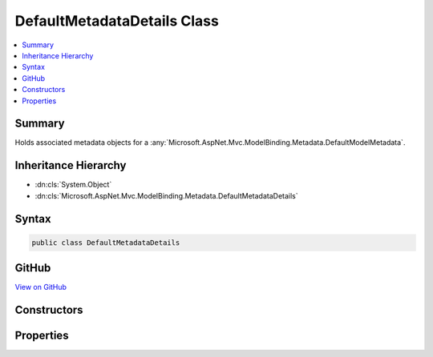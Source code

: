 

DefaultMetadataDetails Class
============================



.. contents:: 
   :local:



Summary
-------

Holds associated metadata objects for a :any:`Microsoft.AspNet.Mvc.ModelBinding.Metadata.DefaultModelMetadata`\.





Inheritance Hierarchy
---------------------


* :dn:cls:`System.Object`
* :dn:cls:`Microsoft.AspNet.Mvc.ModelBinding.Metadata.DefaultMetadataDetails`








Syntax
------

.. code-block:: csharp

   public class DefaultMetadataDetails





GitHub
------

`View on GitHub <https://github.com/aspnet/apidocs/blob/master/aspnet/mvc/src/Microsoft.AspNet.Mvc.Core/ModelBinding/Metadata/DefaultMetadataDetails.cs>`_





.. dn:class:: Microsoft.AspNet.Mvc.ModelBinding.Metadata.DefaultMetadataDetails

Constructors
------------

.. dn:class:: Microsoft.AspNet.Mvc.ModelBinding.Metadata.DefaultMetadataDetails
    :noindex:
    :hidden:

    
    .. dn:constructor:: Microsoft.AspNet.Mvc.ModelBinding.Metadata.DefaultMetadataDetails.DefaultMetadataDetails(Microsoft.AspNet.Mvc.ModelBinding.Metadata.ModelMetadataIdentity, Microsoft.AspNet.Mvc.ModelBinding.ModelAttributes)
    
        
    
        Creates a new :any:`Microsoft.AspNet.Mvc.ModelBinding.Metadata.DefaultMetadataDetails`\.
    
        
        
        
        :param key: The .
        
        :type key: Microsoft.AspNet.Mvc.ModelBinding.Metadata.ModelMetadataIdentity
        
        
        :param attributes: The set of model attributes.
        
        :type attributes: Microsoft.AspNet.Mvc.ModelBinding.ModelAttributes
    
        
        .. code-block:: csharp
    
           public DefaultMetadataDetails(ModelMetadataIdentity key, ModelAttributes attributes)
    

Properties
----------

.. dn:class:: Microsoft.AspNet.Mvc.ModelBinding.Metadata.DefaultMetadataDetails
    :noindex:
    :hidden:

    
    .. dn:property:: Microsoft.AspNet.Mvc.ModelBinding.Metadata.DefaultMetadataDetails.BindingMetadata
    
        
    
        Gets or sets the :any:`Microsoft.AspNet.Mvc.ModelBinding.Metadata.BindingMetadata`\.
    
        
        :rtype: Microsoft.AspNet.Mvc.ModelBinding.Metadata.BindingMetadata
    
        
        .. code-block:: csharp
    
           public BindingMetadata BindingMetadata { get; set; }
    
    .. dn:property:: Microsoft.AspNet.Mvc.ModelBinding.Metadata.DefaultMetadataDetails.DisplayMetadata
    
        
    
        Gets or sets the :any:`Microsoft.AspNet.Mvc.ModelBinding.Metadata.DisplayMetadata`\.
    
        
        :rtype: Microsoft.AspNet.Mvc.ModelBinding.Metadata.DisplayMetadata
    
        
        .. code-block:: csharp
    
           public DisplayMetadata DisplayMetadata { get; set; }
    
    .. dn:property:: Microsoft.AspNet.Mvc.ModelBinding.Metadata.DefaultMetadataDetails.Key
    
        
    
        Gets or sets the :any:`Microsoft.AspNet.Mvc.ModelBinding.Metadata.ModelMetadataIdentity`\.
    
        
        :rtype: Microsoft.AspNet.Mvc.ModelBinding.Metadata.ModelMetadataIdentity
    
        
        .. code-block:: csharp
    
           public ModelMetadataIdentity Key { get; }
    
    .. dn:property:: Microsoft.AspNet.Mvc.ModelBinding.Metadata.DefaultMetadataDetails.ModelAttributes
    
        
    
        Gets or sets the set of model attributes.
    
        
        :rtype: Microsoft.AspNet.Mvc.ModelBinding.ModelAttributes
    
        
        .. code-block:: csharp
    
           public ModelAttributes ModelAttributes { get; }
    
    .. dn:property:: Microsoft.AspNet.Mvc.ModelBinding.Metadata.DefaultMetadataDetails.Properties
    
        
    
        Gets or sets the :any:`Microsoft.AspNet.Mvc.ModelBinding.ModelMetadata` entries for the model properties.
    
        
        :rtype: Microsoft.AspNet.Mvc.ModelBinding.ModelMetadata[]
    
        
        .. code-block:: csharp
    
           public ModelMetadata[] Properties { get; set; }
    
    .. dn:property:: Microsoft.AspNet.Mvc.ModelBinding.Metadata.DefaultMetadataDetails.PropertyGetter
    
        
    
        Gets or sets a property getter delegate to get the property value from a model object.
    
        
        :rtype: System.Func{System.Object,System.Object}
    
        
        .. code-block:: csharp
    
           public Func<object, object> PropertyGetter { get; set; }
    
    .. dn:property:: Microsoft.AspNet.Mvc.ModelBinding.Metadata.DefaultMetadataDetails.PropertySetter
    
        
    
        Gets or sets a property setter delegate to set the property value on a model object.
    
        
        :rtype: System.Action{System.Object,System.Object}
    
        
        .. code-block:: csharp
    
           public Action<object, object> PropertySetter { get; set; }
    
    .. dn:property:: Microsoft.AspNet.Mvc.ModelBinding.Metadata.DefaultMetadataDetails.ValidationMetadata
    
        
    
        Gets or sets the :any:`Microsoft.AspNet.Mvc.ModelBinding.Metadata.ValidationMetadata`
    
        
        :rtype: Microsoft.AspNet.Mvc.ModelBinding.Metadata.ValidationMetadata
    
        
        .. code-block:: csharp
    
           public ValidationMetadata ValidationMetadata { get; set; }
    

